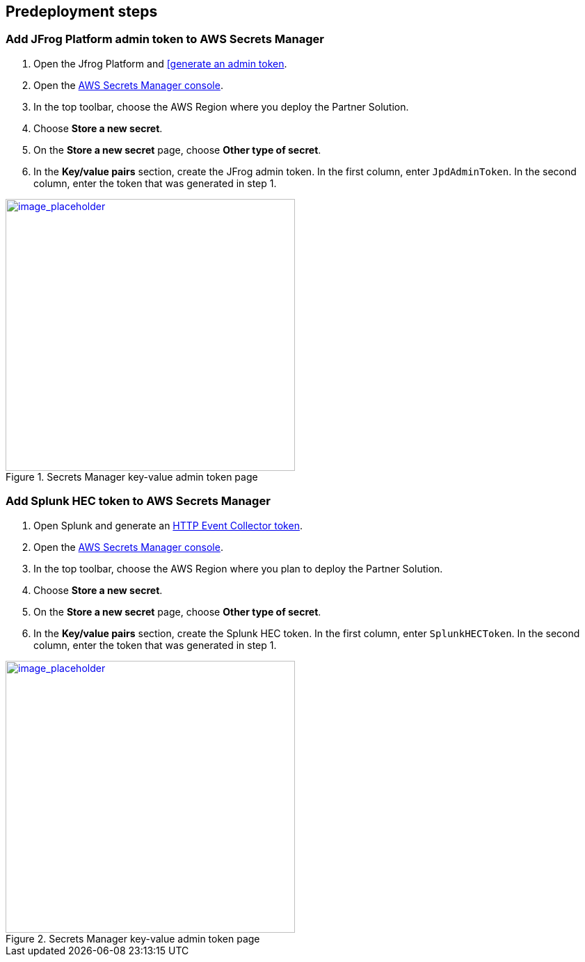 //Include any predeployment steps here, such as signing up for a Marketplace AMI or making any changes to a partner account. If there are no predeployment steps, leave this file empty.

== Predeployment steps

=== Add JFrog Platform admin token to AWS Secrets Manager
. Open the Jfrog Platform and https://www.jfrog.com/confluence/display/JFROG/Access+Tokens[[generate an admin token^].
. Open the https://console.aws.amazon.com/secretsmanager/home?region=us-east-1#!/home[AWS Secrets Manager console^].
. In the top toolbar, choose the AWS Region where you deploy the Partner Solution.
. Choose *Store a new secret*.
. On the *Store a new secret* page, choose *Other type of secret*.
. In the *Key/value pairs* section, create the JFrog admin token. In the first column, enter `JpdAdminToken`. In the second column, enter the token that was generated in step 1.

:xrefstyle: short
[#jpd_admin_token_secret]
.Secrets Manager key-value admin token page
[link=../{quickstart-project-name}/images/jpd_admin_token_secret.png]
image::../docs/deployment_guide/images/jpd_admin_token_secret.png[image_placeholder,width=416,height=391]

=== Add Splunk HEC token to AWS Secrets Manager
. Open Splunk and generate an https://docs.splunk.com/Documentation/Splunk/9.0.0/Data/UsetheHTTPEventCollector[HTTP Event Collector token^].
. Open the https://console.aws.amazon.com/secretsmanager/home?region=us-east-1#!/home[AWS Secrets Manager console^].
. In the top toolbar, choose the AWS Region where you plan to deploy the Partner Solution.
. Choose *Store a new secret*.
. On the *Store a new secret* page, choose *Other type of secret*.
. In the *Key/value pairs* section, create the Splunk HEC token. In the first column, enter `SplunkHECToken`. In the second column, enter the token that was generated in step 1.

:xrefstyle: short
[#splunk_hec_token_secret]
.Secrets Manager key-value admin token page
[link=../{quickstart-project-name}/images/splunk_hec_token_secret.png]
image::../docs/deployment_guide/images/splunk_hec_token_secret.png[image_placeholder,width=416,height=391]